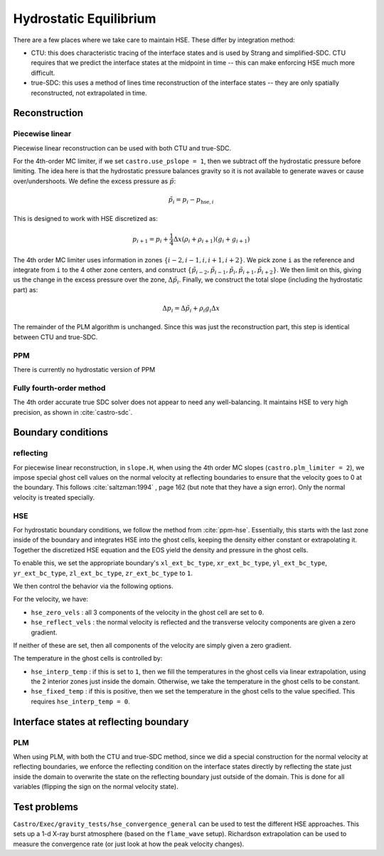 ***********************
Hydrostatic Equilibrium
***********************

There are a few places where we take care to maintain HSE.  These differ
by integration method:

* CTU: this does characteristic tracing of the interface states and is
  used by Strang and simplified-SDC.  CTU requires that we predict the
  interface states at the midpoint in time -- this can make enforcing
  HSE much more difficult.

* true-SDC: this uses a method of lines time reconstruction of the interface
  states -- they are only spatially reconstructed, not extrapolated in time.


Reconstruction
==============

Piecewise linear
----------------

.. index:: castro.use_pslope


Piecewise linear reconstruction can be used with both CTU and
true-SDC.

For the 4th-order MC limiter, if we set ``castro.use_pslope = 1``,
then we subtract off the hydrostatic pressure before limiting.
The idea here is that the hydrostatic pressure balances gravity
so it is not available to generate waves or cause over/undershoots.
We define the excess pressure as :math:`\tilde{p}`:

.. math::

   \tilde{p}_i = p_i - p_{\mathrm{hse},i}

This is designed to work with HSE discretized as:

.. math::

   p_{i+1} = p_i + \frac{1}{4} \Delta x (\rho_i + \rho_{i+1}) (g_i + g_{i+1})

The 4th order MC limiter uses information in zones
:math:`\{i-2,i-1,i,i+1,i+2\}`.  We pick zone ``i`` as the reference
and integrate from ``i`` to the 4 other zone centers, and construct
:math:`\{\tilde{p}_{i-2}, \tilde{p}_{i-1}, \tilde{p}_{i}, \tilde{p}_{i+1}, \tilde{p}_{i+2}\}`.  We then limit on this, giving us the change in the excess
pressure over the zone, :math:`\Delta \tilde{p}_i`.  Finally, we 
construct the total slope (including the hydrostatic part) as:

.. math::

   \Delta p_i = \Delta \tilde{p}_i + \rho_i g_i \Delta x

The remainder of the PLM algorithm is unchanged.  Since this was just
the reconstruction part, this step is identical between CTU and true-SDC.


PPM
---

There is currently no hydrostatic version of PPM

Fully fourth-order method
-------------------------

The 4th order accurate true SDC solver does not appear to need any
well-balancing.  It maintains HSE to very high precision, as shown in
:cite:`castro-sdc`.


Boundary conditions
===================

reflecting
----------

For piecewise linear reconstruction, in ``slope.H``, when using the
4th order MC slopes (``castro.plm_limiter = 2``), we impose special
ghost cell values on the normal velocity at reflecting boundaries to
ensure that the velocity goes to 0 at the boundary. This follows
:cite:`saltzman:1994` , page 162 (but note that they have a sign
error).  Only the normal velocity is treated specially.




HSE
---

For hydrostatic boundary conditions, we follow the method from
:cite:`ppm-hse`.  Essentially, this starts with the last
zone inside of the boundary and integrates HSE into the ghost cells,
keeping the density either constant or extrapolating it.  Together
the discretized HSE equation and the EOS yield the density and pressure
in the ghost cells.

To enable this, we set the appropriate boundary's ``xl_ext_bc_type``, ``xr_ext_bc_type``,
``yl_ext_bc_type``, ``yr_ext_bc_type``, ``zl_ext_bc_type``,
``zr_ext_bc_type`` to ``1``.

We then control the behavior via the following options.

For the velocity, we have:

* ``hse_zero_vels`` : all 3 components of the velocity in the ghost
  cell are set to ``0``.

* ``hse_reflect_vels`` : the normal velocity is reflected and the transverse
  velocity components are given a zero gradient.

If neither of these are set, then all components of the velocity are
simply given a zero gradient.

The temperature in the ghost cells is controlled by:

* ``hse_interp_temp`` : if this is set to ``1``, then we fill the
  temperatures in the ghost cells via linear extrapolation, using the
  2 interior zones just inside the domain.  Otherwise, we take the
  temperature in the ghost cells to be constant.

* ``hse_fixed_temp`` : if this is positive, then we set the
  temperature in the ghost cells to the value specified.  This
  requires ``hse_interp_temp = 0``.



Interface states at reflecting boundary
=======================================

PLM
---

When using PLM, with both the CTU and true-SDC method, since we did a
special construction for the normal velocity at reflecting boundaries,
we enforce the reflecting condition on the interface states directly
by reflecting the state just inside the domain to overwrite the state
on the reflecting boundary just outside of the domain.  This is done
for all variables (flipping the sign on the normal velocity state).



Test problems
=============

``Castro/Exec/gravity_tests/hse_convergence_general`` can be used to
test the different HSE approaches.  This sets up a 1-d X-ray burst
atmosphere (based on the ``flame_wave`` setup).  Richardson
extrapolation can be used to measure the convergence rate (or just
look at how the peak velocity changes).


